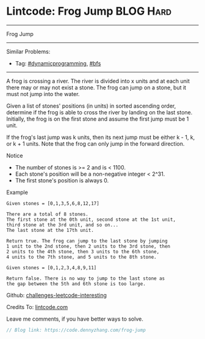 * Lintcode: Frog Jump                                             :BLOG:Hard:
#+STARTUP: showeverything
#+OPTIONS: toc:nil \n:t ^:nil creator:nil d:nil
:PROPERTIES:
:type:     redo, dynamicprogramming, bfs
:END:
---------------------------------------------------------------------
Frog Jump
---------------------------------------------------------------------
Similar Problems:
- Tag: [[https://code.dennyzhang.com/tag/dynamicprogramming][#dynamicprogramming]],  [[https://code.dennyzhang.com/tag/bfs][#bfs]]
---------------------------------------------------------------------
A frog is crossing a river. The river is divided into x units and at each unit there may or may not exist a stone. The frog can jump on a stone, but it must not jump into the water.

Given a list of stones' positions (in units) in sorted ascending order, determine if the frog is able to cross the river by landing on the last stone. Initially, the frog is on the first stone and assume the first jump must be 1 unit.

If the frog's last jump was k units, then its next jump must be either k - 1, k, or k + 1 units. Note that the frog can only jump in the forward direction.

 Notice
- The number of stones is >= 2 and is < 1100.
- Each stone's position will be a non-negative integer < 2^31.
- The first stone's position is always 0.

Example
#+BEGIN_EXAMPLE
Given stones = [0,1,3,5,6,8,12,17]

There are a total of 8 stones.
The first stone at the 0th unit, second stone at the 1st unit,
third stone at the 3rd unit, and so on...
The last stone at the 17th unit.

Return true. The frog can jump to the last stone by jumping
1 unit to the 2nd stone, then 2 units to the 3rd stone, then
2 units to the 4th stone, then 3 units to the 6th stone,
4 units to the 7th stone, and 5 units to the 8th stone.

Given stones = [0,1,2,3,4,8,9,11]

Return false. There is no way to jump to the last stone as
the gap between the 5th and 6th stone is too large.
#+END_EXAMPLE

Github: [[url-external:https://github.com/DennyZhang/challenges-leetcode-interesting/tree/master/frog-jump][challenges-leetcode-interesting]]

Credits To: [[url-external:https://code.dennyzhang.com/frog-jump][lintcode.com]]

Leave me comments, if you have better ways to solve.

#+BEGIN_SRC go
// Blog link: https://code.dennyzhang.com/frog-jump

#+END_SRC
